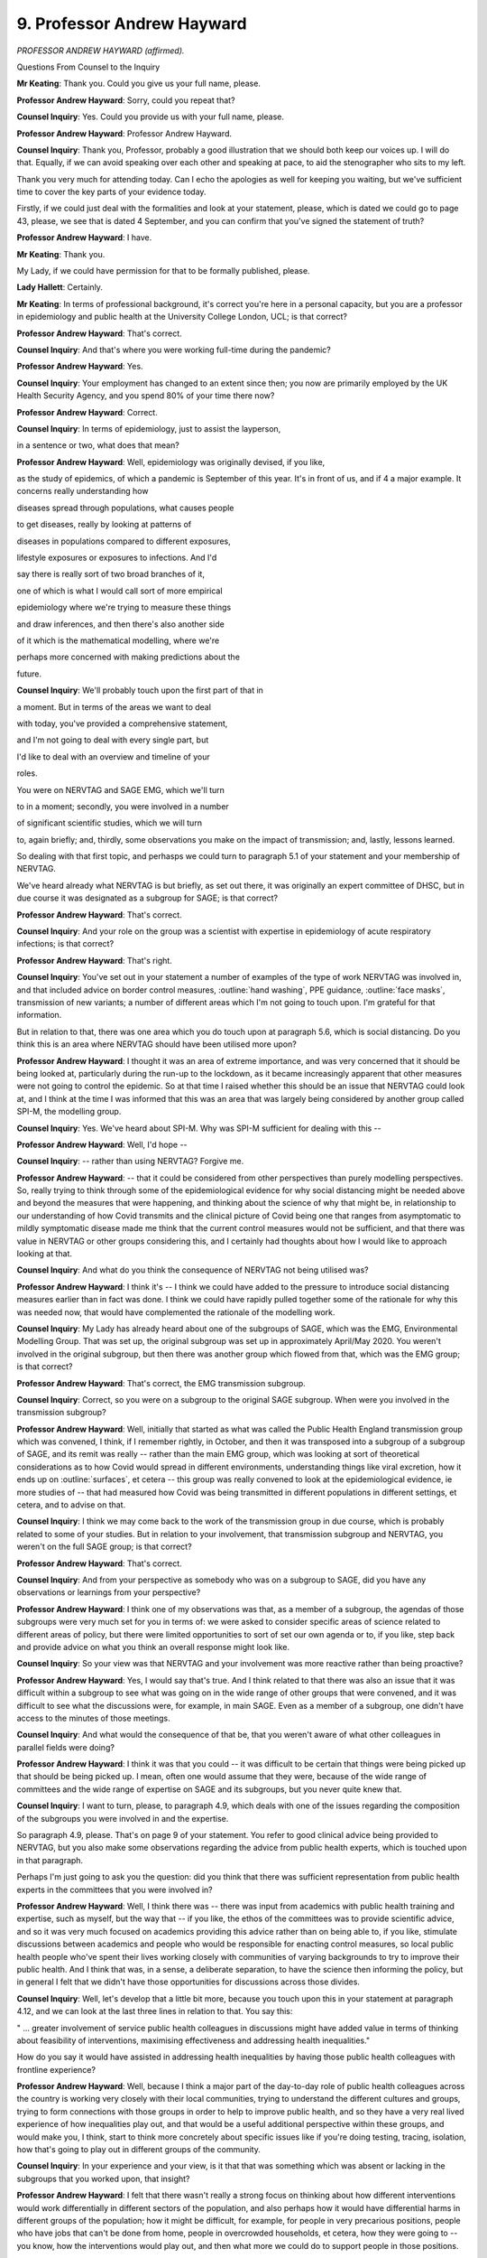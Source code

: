9. Professor Andrew Hayward
===========================

*PROFESSOR ANDREW HAYWARD (affirmed).*

Questions From Counsel to the Inquiry

**Mr Keating**: Thank you. Could you give us your full name, please.

**Professor Andrew Hayward**: Sorry, could you repeat that?

**Counsel Inquiry**: Yes. Could you provide us with your full name, please.

**Professor Andrew Hayward**: Professor Andrew Hayward.

**Counsel Inquiry**: Thank you, Professor, probably a good illustration that we should both keep our voices up. I will do that. Equally, if we can avoid speaking over each other and speaking at pace, to aid the stenographer who sits to my left.

Thank you very much for attending today. Can I echo the apologies as well for keeping you waiting, but we've sufficient time to cover the key parts of your evidence today.

Firstly, if we could just deal with the formalities and look at your statement, please, which is dated we could go to page 43, please, we see that is dated 4 September, and you can confirm that you've signed the statement of truth?

**Professor Andrew Hayward**: I have.

**Mr Keating**: Thank you.

My Lady, if we could have permission for that to be formally published, please.

**Lady Hallett**: Certainly.

**Mr Keating**: In terms of professional background, it's correct you're here in a personal capacity, but you are a professor in epidemiology and public health at the University College London, UCL; is that correct?

**Professor Andrew Hayward**: That's correct.

**Counsel Inquiry**: And that's where you were working full-time during the pandemic?

**Professor Andrew Hayward**: Yes.

**Counsel Inquiry**: Your employment has changed to an extent since then; you now are primarily employed by the UK Health Security Agency, and you spend 80% of your time there now?

**Professor Andrew Hayward**: Correct.

**Counsel Inquiry**: In terms of epidemiology, just to assist the layperson,

in a sentence or two, what does that mean?

**Professor Andrew Hayward**: Well, epidemiology was originally devised, if you like,

as the study of epidemics, of which a pandemic is September of this year. It's in front of us, and if                     4           a major example. It concerns really understanding how

diseases spread through populations, what causes people

to get diseases, really by looking at patterns of

diseases in populations compared to different exposures,

lifestyle exposures or exposures to infections. And I'd

say there is really sort of two broad branches of it,

one of which is what I would call sort of more empirical

epidemiology where we're trying to measure these things

and draw inferences, and then there's also another side

of it which is the mathematical modelling, where we're

perhaps more concerned with making predictions about the

future.

**Counsel Inquiry**: We'll probably touch upon the first part of that in

a moment. But in terms of the areas we want to deal

with today, you've provided a comprehensive statement,

and I'm not going to deal with every single part, but

I'd like to deal with an overview and timeline of your

roles.

You were on NERVTAG and SAGE EMG, which we'll turn

to in a moment; secondly, you were involved in a number

of significant scientific studies, which we will turn

to, again briefly; and, thirdly, some observations you make on the impact of transmission; and, lastly, lessons learned.

So dealing with that first topic, and perhasps we could turn to paragraph 5.1 of your statement and your membership of NERVTAG.

We've heard already what NERVTAG is but briefly, as set out there, it was originally an expert committee of DHSC, but in due course it was designated as a subgroup for SAGE; is that correct?

**Professor Andrew Hayward**: That's correct.

**Counsel Inquiry**: And your role on the group was a scientist with expertise in epidemiology of acute respiratory infections; is that correct?

**Professor Andrew Hayward**: That's right.

**Counsel Inquiry**: You've set out in your statement a number of examples of the type of work NERVTAG was involved in, and that included advice on border control measures, :outline:`hand washing`, PPE guidance, :outline:`face masks`, transmission of new variants; a number of different areas which I'm not going to touch upon. I'm grateful for that information.

But in relation to that, there was one area which you do touch upon at paragraph 5.6, which is social distancing. Do you think this is an area where NERVTAG should have been utilised more upon?

**Professor Andrew Hayward**: I thought it was an area of extreme importance, and was very concerned that it should be being looked at, particularly during the run-up to the lockdown, as it became increasingly apparent that other measures were not going to control the epidemic. So at that time I raised whether this should be an issue that NERVTAG could look at, and I think at the time I was informed that this was an area that was largely being considered by another group called SPI-M, the modelling group.

**Counsel Inquiry**: Yes. We've heard about SPI-M. Why was SPI-M sufficient for dealing with this --

**Professor Andrew Hayward**: Well, I'd hope --

**Counsel Inquiry**: -- rather than using NERVTAG? Forgive me.

**Professor Andrew Hayward**: -- that it could be considered from other perspectives than purely modelling perspectives. So, really trying to think through some of the epidemiological evidence for why social distancing might be needed above and beyond the measures that were happening, and thinking about the science of why that might be, in relationship to our understanding of how Covid transmits and the clinical picture of Covid being one that ranges from asymptomatic to mildly symptomatic disease made me think that the current control measures would not be sufficient, and that there was value in NERVTAG or other groups considering this, and I certainly had thoughts about how I would like to approach looking at that.

**Counsel Inquiry**: And what do you think the consequence of NERVTAG not being utilised was?

**Professor Andrew Hayward**: I think it's -- I think we could have added to the pressure to introduce social distancing measures earlier than in fact was done. I think we could have rapidly pulled together some of the rationale for why this was needed now, that would have complemented the rationale of the modelling work.

**Counsel Inquiry**: My Lady has already heard about one of the subgroups of SAGE, which was the EMG, Environmental Modelling Group. That was set up, the original subgroup was set up in approximately April/May 2020. You weren't involved in the original subgroup, but then there was another group which flowed from that, which was the EMG group; is that correct?

**Professor Andrew Hayward**: That's correct, the EMG transmission subgroup.

**Counsel Inquiry**: Correct, so you were on a subgroup to the original SAGE subgroup. When were you involved in the transmission subgroup?

**Professor Andrew Hayward**: Well, initially that started as what was called the Public Health England transmission group which was convened, I think, if I remember rightly, in October, and then it was transposed into a subgroup of a subgroup of SAGE, and its remit was really -- rather than the main EMG group, which was looking at sort of theoretical considerations as to how Covid would spread in different environments, understanding things like viral excretion, how it ends up on :outline:`surfaces`, et cetera -- this group was really convened to look at the epidemiological evidence, ie more studies of -- that had measured how Covid was being transmitted in different populations in different settings, et cetera, and to advise on that.

**Counsel Inquiry**: I think we may come back to the work of the transmission group in due course, which is probably related to some of your studies. But in relation to your involvement, that transmission subgroup and NERVTAG, you weren't on the full SAGE group; is that correct?

**Professor Andrew Hayward**: That's correct.

**Counsel Inquiry**: And from your perspective as somebody who was on a subgroup to SAGE, did you have any observations or learnings from your perspective?

**Professor Andrew Hayward**: I think one of my observations was that, as a member of a subgroup, the agendas of those subgroups were very much set for you in terms of: we were asked to consider specific areas of science related to different areas of policy, but there were limited opportunities to sort of set our own agenda or to, if you like, step back and provide advice on what you think an overall response might look like.

**Counsel Inquiry**: So your view was that NERVTAG and your involvement was more reactive rather than being proactive?

**Professor Andrew Hayward**: Yes, I would say that's true. And I think related to that there was also an issue that it was difficult within a subgroup to see what was going on in the wide range of other groups that were convened, and it was difficult to see what the discussions were, for example, in main SAGE. Even as a member of a subgroup, one didn't have access to the minutes of those meetings.

**Counsel Inquiry**: And what would the consequence of that be, that you weren't aware of what other colleagues in parallel fields were doing?

**Professor Andrew Hayward**: I think it was that you could -- it was difficult to be certain that things were being picked up that should be being picked up. I mean, often one would assume that they were, because of the wide range of committees and the wide range of expertise on SAGE and its subgroups, but you never quite knew that.

**Counsel Inquiry**: I want to turn, please, to paragraph 4.9, which deals with one of the issues regarding the composition of the subgroups you were involved in and the expertise.

So paragraph 4.9, please. That's on page 9 of your statement. You refer to good clinical advice being provided to NERVTAG, but you also make some observations regarding the advice from public health experts, which is touched upon in that paragraph.

Perhaps I'm just going to ask you the question: did you think that there was sufficient representation from public health experts in the committees that you were involved in?

**Professor Andrew Hayward**: Well, I think there was -- there was input from academics with public health training and expertise, such as myself, but the way that -- if you like, the ethos of the committees was to provide scientific advice, and so it was very much focused on academics providing this advice rather than on being able to, if you like, stimulate discussions between academics and people who would be responsible for enacting control measures, so local public health people who've spent their lives working closely with communities of varying backgrounds to try to improve their public health. And I think that was, in a sense, a deliberate separation, to have the science then informing the policy, but in general I felt that we didn't have those opportunities for discussions across those divides.

**Counsel Inquiry**: Well, let's develop that a little bit more, because you touch upon this in your statement at paragraph 4.12, and we can look at the last three lines in relation to that. You say this:

" ... greater involvement of service public health colleagues in discussions might have added value in terms of thinking about feasibility of interventions, maximising effectiveness and addressing health inequalities."

How do you say it would have assisted in addressing health inequalities by having those public health colleagues with frontline experience?

**Professor Andrew Hayward**: Well, because I think a major part of the day-to-day role of public health colleagues across the country is working very closely with their local communities, trying to understand the different cultures and groups, trying to form connections with those groups in order to help to improve public health, and so they have a very real lived experience of how inequalities play out, and that would be a useful additional perspective within these groups, and would make you, I think, start to think more concretely about specific issues like if you're doing testing, tracing, isolation, how that's going to play out in different groups of the community.

**Counsel Inquiry**: In your experience and your view, is it that that was something which was absent or lacking in the subgroups that you worked upon, that insight?

**Professor Andrew Hayward**: I felt that there wasn't really a strong focus on thinking about how different interventions would work differentially in different sectors of the population, and also perhaps how it would have differential harms in different groups of the population; how it might be difficult, for example, for people in very precarious positions, people who have jobs that can't be done from home, people in overcrowded households, et cetera, how they were going to -- you know, how the interventions would play out, and then what more we could do to support people in those positions.

**Counsel Inquiry**: Thank you.

**Lady Hallett**: I'm detecting two sources of criticism, and just correct me if I've got it right or wrong.

So, one, you don't have on this group, subgroups, subgroups of subgroups, you don't have people with the practical experience?

**Professor Andrew Hayward**: Mm-hm.

**Lady Hallett**: And, second, that with all the highly specific subgroups of subgroups and separating operation and strategy, you're not confident that things might not have slipped through the cracks?

**Professor Andrew Hayward**: From the position in the committee structure where I was, it felt a bit like that. I'd not -- I think the main committee in terms of SAGE would have had a much better overview of what all of the subcommittees were doing, but as a member of a subgroup it was difficult to see that.

**Lady Hallett**: Then, depending upon the membership of SAGE, I think we've been told that SAGE didn't have the directors of public health, people with the practical experience, haven't we, I think?

**Mr Keating**: That was an issue which was raised, my Lady, yes.

**Lady Hallett**: Yes.

Thank you. Sorry, I just wanted to check I had it correctly.

**Professor Andrew Hayward**: Yes.

**Mr Keating**: I'm going to move on to our second topic, which is scientific studies, and there's four we're going to touch upon: the SAFER programme, which is one of the studies you undertook; secondly, the Vivaldi care home study briefly; thirdly, Virus Watch, and its sister study, Covid health equity study.

So let's deal with the SAFER study, and that was to measure infection in frontline healthcare workers.

I'm doing it in this order because I think you've indicated this is the sort of chronological order, back in 2020, these were undertaken.

So in relation to SAFER study, if we could turn to paragraph 3.11 of your statement, that's at page 7. And in relation to this, this was a study focusing on the infection in frontline healthcare workers, and you produce an exhibit which we're not going to turn to but I can summarise it, and indeed you summarise it yourself. This was focused on measuring rates of infection in frontline healthcare workers in a major London secondary care setting, UCL hospital.

Is this a fair summary, that this included regular testing for Covid-19 as well as antibody testing, and findings were that healthcare workers were at a high risk of developing Covid and may themselves have been contributing to its spread?

**Professor Andrew Hayward**: I think the main finding of that was that healthcare workers were at very high risk. For example, this study started pretty much about the same time as lockdown and already by that time, within Central London, frontline healthcare workers, I think about 20% of them had evidence of infection.

**Counsel Inquiry**: Well, can I help you in relation to that? Because your article, which I checked, which deals with the study, says this:

"Between 26 March and 8 April 2020 ..."

So very early in the pandemic.

**Professor Andrew Hayward**: Yeah.

**Counsel Inquiry**: "... 44% of healthcare workers had Covid at any one time."

**Professor Andrew Hayward**: That's correct.

**Counsel Inquiry**: So a particularly high rate?

**Professor Andrew Hayward**: Well, over that period, by the end of that study, 44% --

**Counsel Inquiry**: Yes.

**Professor Andrew Hayward**: -- had been infected, which was higher than we had probably anticipated, and was probably the first study to show such intense transmission within healthcare settings to healthcare workers.

**Counsel Inquiry**: Am I right in understanding that was published, as you say, in The Lancet and it sort of ensured wide readership and was raised at NERVTAG?

**Professor Andrew Hayward**: Yes.

**Counsel Inquiry**: What impact do you consider that study had?

**Professor Andrew Hayward**: I think it had an impact on a number of things, for example, the use of -- widening the use of personal protective equipment to all encounters across healthcare settings. I think it also was critical in leading to the regular testing of healthcare workers, which was an important aspect of control in healthcare workers.

**Counsel Inquiry**: Our second study in time order deals with the Vivaldi care home study report, and I have been invited to summarise that briefly with you.

It's an important topic, care homes, my Lady, and one which of course the Inquiry is going to deal with later by way of a further module.

So I'm going to touch upon it briefly, but at paragraph 3.9 you set out that you were a co-investigator into the Vivaldi nursing home core study, and this was where testing took place between 11 May and 7 June. Do those time periods sound correct?

**Professor Andrew Hayward**: For the initial parts of the study, yes.

**Counsel Inquiry**: Yes, and the outcome of that study -- did you want to previously summarise what the outcome, the headlines of that study was?

**Professor Andrew Hayward**: Yeah, I mean, this was an attempt to do a survey, in the initial parts, of as many care homes as we could across the country to try and identify what the risk factors for outbreaks in those care homes had been. What we identified, I'd say the main headlines was really the importance of staff in the transmission of Covid in those homes --

**Counsel Inquiry**: I think we see those at paragraph 3.10, if we move on one paragraph, just to complement what you were saying, Professor. So you mentioned that one of the issues was staff; do continue.

**Professor Andrew Hayward**: Yeah, so in particular, for example, we found that homes that had greater use of agency staff -- so these would be staff who might be working between nursing homes -- had higher risk of outbreaks, from which we inferred that they would have been carrying infection from one nursing home to another. Also that homes that were unable to pay sick pay to staff had higher rates of infection, from which we inferred that it was harder for people to not attend work if they were sick, if they were not being paid for that, and that that would contribute to infection.

**Counsel Inquiry**: How significant were the findings of that study in relation to the understanding of transmission in the home care sector?

**Professor Andrew Hayward**: I think they were important directly in releasing central government funds to ensure that sick pay was provided to those working in nursing homes and to drastically reduce the use of agency staff. We also found very high levels of Covid within nursing home staff and nursing home residents which also influenced the regular testing regimes there. So I think, yes, it did have an impact.

**Counsel Inquiry**: So significant in terms of knowledge, insight, but also funding towards agency staff?

**Professor Andrew Hayward**: Yes.

**Counsel Inquiry**: And regular testing, or increased testing?

**Professor Andrew Hayward**: Yep.

**Counsel Inquiry**: Moving on to the third and fourth studies, which are set out at paragraph 3.4, Virus Watch, and that's one which you've mentioned in your statement at considerable length and that you were significantly involved in -- and that's at paragraph 3.4, thank you -- you were the chief investigator in relation to this.

Am I right in understanding this was aimed to provide information on Covid-19 occurrence and risk factors in a large cohort of members of the public?

**Professor Andrew Hayward**: That's right, eventually in about 50,000 members. So large, but not nearly as large as some of the other community studies that were subsequently funded.

**Counsel Inquiry**: You mentioned that that was related to an analysis of occupational health risks, at paragraph 3.3. Is that right, that it considered occupational health risks?

**Professor Andrew Hayward**: Occupation was one of the key things that we focused on because of the importance of that as a risk factor for Covid.

**Counsel Inquiry**: In terms of the time period when the Virus Watch study was carried out, am I right in understanding this was between June 2020 up until August 2021?

**Professor Andrew Hayward**: Yes, in fact there's elements of the Virus Watch cohort that are still being followed up as well.

**Counsel Inquiry**: In relation to the sister study, as you describe it, the "Covid Health Equity" study, can you briefly explain what that was?

**Professor Andrew Hayward**: The health equity study was really a recognition that most studies tend to have an under-representation of people from ethnic minority groups, and so we aimed to deliberately go as hard as we could to recruit many people from ethnic minority groups so that we could start to draw some inferences from there.

**Counsel Inquiry**: And roughly at what stage did the Covid Health Equity study commence?

**Professor Andrew Hayward**: It was a little bit later, but certainly it meant by -- we were actively over-recruiting people from ethnic minority groups probably from about October.

**Counsel Inquiry**: So the position was the first study which we mentioned, the Virus Watch, commenced around June 2020 and that additional work to have a wider perspective and knowledge in relation to those from certain ethnic groups was October 2020.

You mention in your statement the background, by May 2020, that there was reports and information to suggest that there was a greater risk of mortality in certain ethnic groups; isn't that correct?

**Professor Andrew Hayward**: That's correct. We had seen within the NERVTAG committee there had been -- we'd been examining some of the reports of hospitalisation from Covid from the national studies of hospitalisation, and it appeared from those reports that there was an over-representation of people from black and Asian ethnic minority groups amongst those hospitalised, that they tended to be being hospitalised at a much younger age, and were more likely to end up in intensive care.

Following that, we -- my research group looked at some of the data from that in more detail to try and calculate the -- or to estimate the death rates in people from different ethnic minority groups, and we could see from that a very early signal that indeed the rate of people dying in black and particularly Pakistani and Bangladeshi ethnic groups was considerably higher than in the white population.

**Counsel Inquiry**: In relation to data at that stage, in that period from May, June, July onwards in 2020, were you content regarding the sufficiency of data which was available to you at that stage?

**Professor Andrew Hayward**: Well, at the same time as we were undertaking that and we were raising some of the results early in NERVTAG, we were also aware that Public Health England were working very hard to get similar and more comprehensive information on this issue, and indeed that report was published relatively soon after that, early in June.

But I think my reflections are that surveillance data really should measure the rates of disease and of hospitalisations and deaths in different subgroups of the population as a matter of routine, so that we're not having to set up the systems to do that in an emergency situation, because it does take -- getting this information is far from straightforward. It often requires linkage of different datasets. For example, most surveillance datasets don't come with ethnicity information within them, so you have to link them to another dataset like the national census or to hospital data to do that, and these take time.

**Counsel Inquiry**: Just pause there for a moment. That was the fourth topic I was going to deal with, but whilst that's fresh in our memory let's deal with that now in terms of your lessons learned; and one of the matters you've discussed really is work in that area to improve surveillance data. Is that right?

**Professor Andrew Hayward**: Yes.

**Counsel Inquiry**: It's touched in your statement just towards the end, if we turn to paragraph 9.20, please, and it's linked to your current employment. Of course you're here speaking in a personal capacity, but one of the areas you're working in, your key learning point is to develop health and surveillance data systems to routinely capture and report on the multiple dimensions of inequalities, and you set out those various inequalities.

If we could draw that out just for a moment, please. If you could just come out into a wider view of the statement, thank you very much, and turn overleaf, thank you.

You mention at the top of the page that UKHSA is developing a health equity and inclusion health surveillance strategy to address these gaps for communicable diseases.

Just dealing with that briefly, first of all, was there a gap in identifying the issues you've discussed in terms of impact on certain health inequality areas and ethnicity groups?

**Professor Andrew Hayward**: There -- initially I would say yes, there was a gap, there was work to try and fill that gap fairly quickly, I mean, so by the end of the first wave of the pandemic we had fairly robust data on this. I think if one had been measuring that from the onset, we may have got an earlier signal of that by a few weeks, or possibly more, and that may have drawn attention to those issues and the need to address them earlier.

**Counsel Inquiry**: So pausing there, the fact that you've joined UKHSA in February 2023, and this is your area that you're developing this strategy, does that suggest that there's a need for such a strategy?

**Professor Andrew Hayward**: I think there is. The pandemic has brought into sharp relief the importance of thinking about inequalities among multiple dimensions and the need for us to develop our systems to be robust in that respect, and, yeah, I'm pleased to be working on that now.

**Counsel Inquiry**: And the last point in relation to this is: am I right in understanding that the first part of your work is to review all the different -- your phrase, I think, is -- surveillance outputs and to identify where there is gaps with a view to trying to fill those gaps at this second stage of your work?

**Professor Andrew Hayward**: That's correct, and not just for respiratory infections but across all the infections that we conduct surveillance on.

**Counsel Inquiry**: I'm just going to return back to the two studies we were discussing, which was the Virus Watch and the Covid Health Equity study, and the final question in relation to this is how that work impacted any decision-making or improved matters. Can you assist in relation to that?

**Professor Andrew Hayward**: Sorry, could you repeat?

**Counsel Inquiry**: Of course I can. So in relation to your work for those two studies, jumping back in the narrative in relation to the Covid health equity study, and this is the one where you had --

**Professor Andrew Hayward**: Yeah.

**Counsel Inquiry**: -- the 50,000 volunteers, what benefit did that work bring?

**Professor Andrew Hayward**: So I think there were perhaps three main areas of benefit.

One was undertaking studies that looked at the role of occupation, that could show the real importance of people being involved in frontline workforces, healthcare and other service industries or ones where we had public contact in driving the risk of infection, and the big differential infection rates between those who could work from home and those who couldn't work from home, and we were able to raise those which I think stressed the importance of the value of work from home interventions, but also the value of protecting people who couldn't work from home through other non-pharmaceutical interventions in the workplace.

The other area that we really looked at was different settings, and so trying to understand where people were catching Covid, and so, for example, we looked at, during the second lockdown, we could see clearly the importance of leaving home for work, using public transport to go for work, and at that stage also just going to the shops were important risk factors for Covid.

As soon as we saw the opening up of society, we started to see that things like going to pubs, going to restaurants, going to other public spaces was also becoming increasingly important in transmission of Covid, and so we were able to feed that into the picture about trying to understand which settings were important. And I think that became particularly important, as there was so many restrictions on different sectors of society, for trying to understand which sectors were important.

And so unfortunately these data take a long time to accrue, so I think perhaps it was more important in informing the -- what was it called -- the roadmap out of the second wave of the pandemic. But I think this early information on, really, the critical importance of the difference between those who could work from home and those who couldn't was important in being able to advocate for stay at home advice.

**Counsel Inquiry**: Thank you.

The final area -- and I'm very grateful for your patience -- is really to draw upon your perspective and expertise as an epidemiologist. And you mention -- you make a number of comments regarding transmission of the virus and the effect on social distancing, and perhaps we could turn to paragraph 7.9, please, of your statement in relation to this. You make a few comments regarding the likelihood of a sizeable winter wave. Where we are in the time period is mid-2020, coming out of lockdown 1, and can you help us in relation to the work you did in preparing for, preparing awareness for the winter of 2020?

**Professor Andrew Hayward**: Well, I think one of the important parts of that was there was a report commissioned from the Academy of Medical Sciences that was entitled "Preparing for a challenging winter", that was really aimed to raise awareness of the fact that it was extremely likely that we would have another large wave of infection over the winter period that could potentially be even larger than the wave that we'd already seen, and the need for intense preparation for that, including --

**Counsel Inquiry**: So -- forgive me.

**Professor Andrew Hayward**: Yeah.

**Counsel Inquiry**: You continue, I spoke over you.

**Professor Andrew Hayward**: -- including both how the health service should prepare itself for it, but also there was a particular emphasis on the need to work closely with communities to develop the interventions for non-pharmaceutical interventions, for example, and how we can gain insights from that to help to reduce inequalities.

**Counsel Inquiry**: So we've touched upon this report already briefly, the Academy of Medical Sciences report, "Preparing for a challenging winter 2020/21", and that was dated 14 July 2020. How high profile was that report during the summer of 2020?

**Professor Andrew Hayward**: Well, I think it was, would have been widely known about amongst the advisory groups and the government, as well as it was reported in the media fairly considerably as well.

**Counsel Inquiry**: And you were involved, of course, in that report; isn't that correct?

**Professor Andrew Hayward**: Yes.

**Counsel Inquiry**: We've got paragraph 7.9 in front of us, and it says this, your view:

"I thought that after the first wave of the pandemic it was virtually inevitable that, without widespread social distancing measures, there would be a very sizable winter wave."

And you express the reasons why you formed that view. Is that correct?

**Professor Andrew Hayward**: That's correct.

**Counsel Inquiry**: What was your view regarding the implementation of restrictions in autumn 2020? Were you someone in favour of further restrictions?

**Professor Andrew Hayward**: What we could see in autumn 2020, as expected, was that the case numbers were starting to increase. We had extraordinarily good surveillance data by that time from the Covid infection study that allowed us to measure exactly how they were increasing over time, and we could see these early signals.

What we'd learnt from the first wave was that it was really important not to wait until those infections had reached such high levels that you started to see big increases in hospitalisations and deaths, but to act before that in order to reduce transmission; and my view was that by acting earlier you could suppress it to the extent that you would not need to then be as severe or as long in lockdown, and so I felt that it was really important.

There was advice at the time from SAGE along those lines, for example, the recommendations for a circuit break was going to be planned as a limited period of lockdown to coincide with the school holidays, so taking advantage of the fact that already schools would be closed at that time, and it was felt that that could help to suppress the virus. That was not taken up.

We moved, I think, instead into what was called the tier system --

**Counsel Inquiry**: Just pausing there in relation to that.

So at paragraph 7.13 -- the penultimate points, my Lady, in relation to this -- so if we could turn overleaf, please. Thank you. You really make the point that when intense restrictions are introduced at high levels of infection, they are likely to need to be more intense and of a longer duration than if they were introduced at a lower level of infection. That's the point you've just been making; isn't that correct?

**Professor Andrew Hayward**: That's the point. So it means that they'll not only have a bigger impact on preventing hospitalisations and deaths, but they potentially also have a less severe impact on the economy; and so we really felt that earlier intervention was much preferable to later intervention.

**Counsel Inquiry**: You've spoken publicly about this, and I've been invited just to raise this, that you've spoken publicly on 2 November in relation to the impact that delay had in relation to not introducing any circuit breaker as recommended by SAGE in September 2020; and why did you speak publicly in relation to this?

**Professor Andrew Hayward**: I felt it was important for the public to understand the value of early intervention, to try and explain the scientific rationale for that early intervention. I also thought it was important for politicians to understand that. I felt that that was also a direct way of communicating with both the public and politicians.

**Counsel Inquiry**: And what was the message that you spoke publicly about in November 2020?

**Professor Andrew Hayward**: The message was really about the importance of intervening early and harder to suppress transmission at a stage when it was at low levels. I may have also at that -- certainly in other interviews I would have discussed the tier system, which were basically the -- even though rates would have been going up across the country, what we were doing was we were waiting for rates to reach quite high levels in certain areas before intervening, and that meant that we were missing opportunities to prevent those hospitalisations and deaths.

**Counsel Inquiry**: And I think the headline was, you were quoted as saying, "Number 10 could have saved thousands of lives if it followed SAGE advice and issued a circuit-breaker lockdown on September 21st".

**Professor Andrew Hayward**: That was my feeling, that was a conservative estimate, and I think that the thing that, even despite the first wave, that people had failed to appreciate is, because of the mathematics of exponential growth, that once you wait for a later stage then you will have -- even short delays can make very major differences to the eventual number of hospitalisations and deaths.

**Mr Keating**: Professor Hayward, I'm very grateful for your attendance today.

I've got no further questions, my Lady.

**Lady Hallett**: I have no further questions.

Thank you very much for your help, Professor.

**The Witness**: Thank you.

**Lady Hallett**: Very grateful.

*(The witness withdrew)*

**Lady Hallett**: Right, I think that completes the evidence for today.

I'm sorry to everyone that it was a long day with obviously some quite intense evidence, but obviously also extremely interesting.

10 o'clock tomorrow, I think.

**Mr Keating**: Yes, my Lady. Thank you.

**Lady Hallett**: Thank you.

*(4.55 pm)*

*(The hearing adjourned until 10 am on Tuesday, 17 October 2023)*


